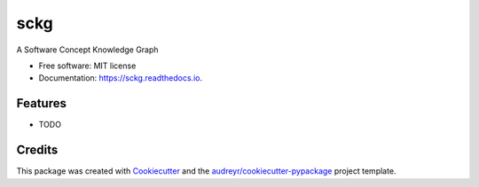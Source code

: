 ====
sckg
====


.. image:: https://img.shields.io/pypi/v/sckg.svg
        :target: https://pypi.python.org/pypi/sckg

.. image:: https://img.shields.io/travis/FudanSELab/sckg.svg
        :target: https://travis-ci.com/FudanSELab/sckg

.. image:: https://readthedocs.org/projects/sckg/badge/?version=latest
        :target: https://sckg.readthedocs.io/en/latest/?version=latest
        :alt: Documentation Status




A Software Concept Knowledge Graph


* Free software: MIT license
* Documentation: https://sckg.readthedocs.io.


Features
--------

* TODO

Credits
-------

This package was created with Cookiecutter_ and the `audreyr/cookiecutter-pypackage`_ project template.

.. _Cookiecutter: https://github.com/audreyr/cookiecutter
.. _`audreyr/cookiecutter-pypackage`: https://github.com/audreyr/cookiecutter-pypackage
